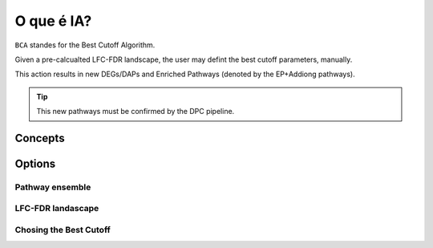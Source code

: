 O que é IA?
++++++++++++++++

``BCA`` standes for the Best Cutoff Algorithm.

Given a pre-calcualted LFC-FDR landscape, the user may defint the best cutoff parameters, manually.

This action results in new DEGs/DAPs and Enriched Pathways (denoted by the EP+Addiong pathways).

.. tip::
   This new pathways must be confirmed by the DPC pipeline.

Concepts
============


Options
=======


Pathway ensemble
--------

LFC-FDR landascape
---------------

Chosing the Best Cutoff
-----------------



